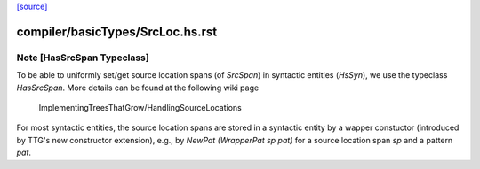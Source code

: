 `[source] <https://gitlab.haskell.org/ghc/ghc/tree/master/compiler/basicTypes/SrcLoc.hs>`_

====================
compiler/basicTypes/SrcLoc.hs.rst
====================

Note [HasSrcSpan Typeclass]
~~~~~~~~~~~~~~~~~~~~~~~~~~~~~~~~~~~~~~

To be able to uniformly set/get source location spans (of `SrcSpan`) in
syntactic entities (`HsSyn`), we use the typeclass `HasSrcSpan`.
More details can be found at the following wiki page
  ImplementingTreesThatGrow/HandlingSourceLocations

For most syntactic entities, the source location spans are stored in
a syntactic entity by a wapper constuctor (introduced by TTG's
new constructor extension), e.g., by `NewPat (WrapperPat sp pat)`
for a source location span `sp` and a pattern `pat`.

